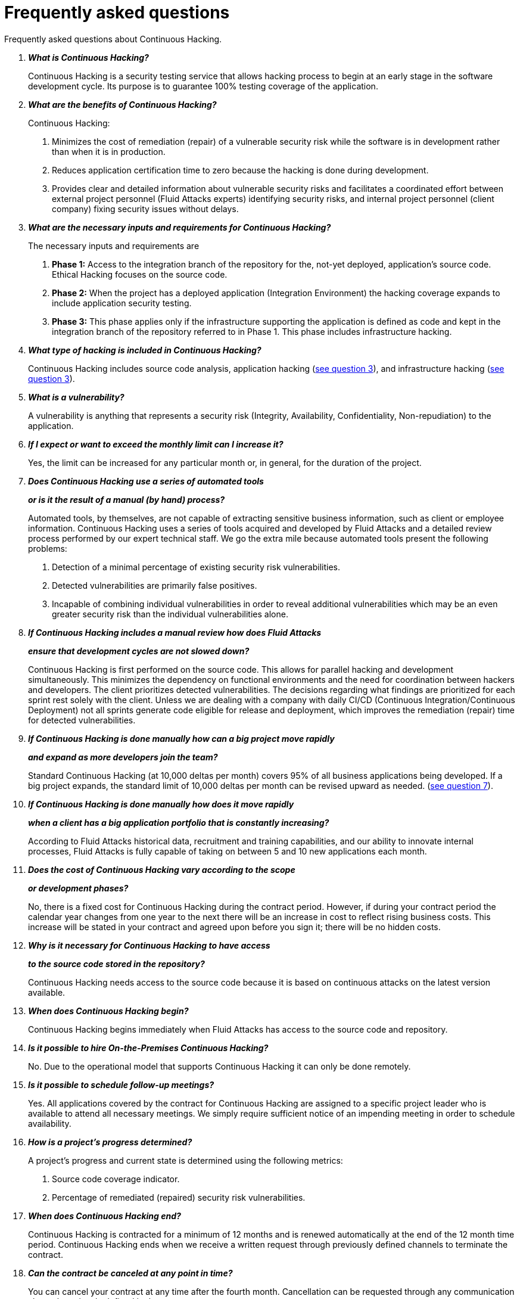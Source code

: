:slug: services/faq/
:category: services
:description: Our Continuous Hacking service aims to detect and report all the vulnerabilities in your application as soon as possible. In this page we present a recompilation of questions and answers that help understand the Continuous Hacking service and how it can benefit an organization.
:keywords: Fluid Attacks, Services, Continuos Hacking, Ethical Hacking, FAQ, Questions.
:translate: servicios/faq/

= Frequently asked questions

Frequently asked questions about Continuous Hacking.

[qanda]
*What is Continuous Hacking?*::
  Continuous Hacking is a security testing service
  that allows hacking process to begin at an early stage
  in the software development cycle.
  Its purpose is to guarantee +100%+ testing coverage of the application.


*What are the benefits of Continuous Hacking?*::
  Continuous Hacking:
  . Minimizes the cost of remediation (repair) of a vulnerable security risk
  while the software is in development rather than when it is in production.

  . Reduces application certification time to zero
  because the hacking is done during development.

  . Provides clear and detailed information about vulnerable security risks
  and facilitates a coordinated effort between external project personnel
  (+Fluid Attacks+ experts) identifying security risks,
  and internal project personnel (client company)
  fixing security issues without delays.

*What are the necessary inputs and requirements for Continuous Hacking?*::
  The necessary inputs and requirements are

  . *Phase 1:* Access to the integration branch of the repository
  for the, not-yet deployed, application’s source code.
  Ethical Hacking focuses on the source code.

  . *Phase 2:* When the project has a deployed application
  (Integration Environment) the hacking coverage expands
  to include application security testing.

  . *Phase 3:* This phase applies only if the infrastructure
  supporting the application is defined as code and kept
  in the integration branch of the repository referred to in Phase 1.
  This phase includes infrastructure hacking.

*What type of hacking is included in Continuous Hacking?*::
  Continuous Hacking includes source code analysis,
  application hacking (<<q3,see question 3>>),
  and infrastructure hacking (<<q3,see question 3>>).

*What is a vulnerability?*::
  A vulnerability is anything that represents a security risk
  (Integrity, Availability, Confidentiality, Non-repudiation)
  to the application.

*If I expect or want to exceed the monthly limit can I increase it?*::
  Yes, the limit can be increased for any particular month or,
  in general, for the duration of the project.

*Does Continuous Hacking use a series of automated tools*::
*or is it the result of a manual (by hand) process?*::
  Automated tools, by themselves,
  are not capable of extracting sensitive business information,
  such as client or employee information.
  Continuous Hacking uses a series of tools
  acquired and developed by +Fluid Attacks+ and a detailed review process
  performed by our expert technical staff.
  We go the extra mile because automated tools present the following problems:

  . Detection of a minimal percentage
  of existing security risk vulnerabilities.

  . Detected vulnerabilities are primarily false positives.

  . Incapable of combining individual vulnerabilities
  in order to reveal additional vulnerabilities
  which may be an even greater security risk
  than the individual vulnerabilities alone.

*If Continuous Hacking includes a manual review how does Fluid Attacks*::
*ensure that development cycles are not slowed down?*::
  Continuous Hacking is first performed on the source code.
  This allows for parallel hacking and development simultaneously.
  This minimizes the dependency on functional environments
  and the need for coordination between hackers and developers.
  The client prioritizes detected vulnerabilities.
  The decisions regarding what findings are prioritized for each sprint
  rest solely with the client.
  Unless we are dealing with a company with daily +CI/CD+
  (Continuous Integration/Continuous Deployment)
  not all sprints generate code eligible for release and deployment,
  which improves the remediation (repair) time for detected vulnerabilities.

*If Continuous Hacking is done manually how can a big project move rapidly*::
*and expand as more developers join the team?*::
  Standard Continuous Hacking (at +10,000+ deltas per month)
  covers +95%+ of all business applications being developed.
  If a big project expands, the standard limit of +10,000+ deltas per month
  can be revised upward as needed. (<<q7, see question 7>>).

*If Continuous Hacking is done manually how does it move rapidly*::
*when a client has a big application portfolio that is constantly increasing?*::
  According to +Fluid Attacks+ historical data,
  recruitment and training capabilities,
  and our ability to innovate internal processes,
  +Fluid Attacks+ is fully capable of taking on
  between +5+ and +10+ new applications each month.

*Does the cost of Continuous Hacking vary according to the scope*::
*or development phases?*::
  No, there is a fixed cost for Continuous Hacking during the contract period.
  However, if during your contract period the calendar year changes
  from one year to the next there will be an increase in cost
  to reflect rising business costs.
  This increase will be stated in your contract
  and agreed upon before you sign it; there will be no hidden costs.

*Why is it necessary for Continuous Hacking to have access*::
*to the source code stored in the repository?*::
  Continuous Hacking needs access to the source code
  because it is based on continuous attacks
  on the latest version available.

*When does Continuous Hacking begin?*::
  Continuous Hacking begins immediately when +Fluid Attacks+
  has access to the source code and repository.

*Is it possible to hire On-the-Premises Continuous Hacking?*::
  No. Due to the operational model that supports Continuous Hacking
  it can only be done remotely.

*Is it possible to schedule follow-up meetings?*::
  Yes. All applications covered by the contract for Continuous Hacking
  are assigned to a specific project leader who is available
  to attend all necessary meetings.
  We simply require sufficient notice of an impending meeting
  in order to schedule availability.

*How is a project’s progress determined?*::
  A project’s progress and current state is determined
  using the following metrics:
  . Source code coverage indicator.
  . Percentage of remediated (repaired) security risk vulnerabilities.

*When does Continuous Hacking end?*::
  Continuous Hacking is contracted for a minimum of +12+ months
  and is renewed automatically at the end of the +12+ month time period.
  Continuous Hacking ends when we receive a written request
  through previously defined channels to terminate the contract.

*Can the contract be canceled at any point in time?*::
  You can cancel your contract at any time after the fourth month.
  Cancellation can be requested through any communication channel
  previously defined in the contract.

*When the coverage of my application reaches 100% is Continuous Hacking*::
*suspended until new code is added to the repository?*::
  No. Even if +100%+ of coverage is reached,
  we continue checking already attacked source code to identify
  any possible false negatives,
  including components developed by third parties in our hacking process.

*How is the severity and criticality of the vulnerability calculated?*::
  +Fluid Attacks+ uses the link:https://www.first.org/cvss/[CVSS]
  (Common Vulnerability Scoring System),
  an international standard using a “standardized framework used
  to rate the severity of security vulnerabilities in software.”
  It gives us a quantitative measure ranging from +0+ to +10+,
  +0+ being the lowest level of risk and +10+ the highest
  and most critical level of risk based on the qualitative characteristics
  of a vulnerability.

*How do I get information about the vulnerabilities found in my application?*::
  Continuous Hacking has an interactive reporting platform
  called link:../../products/integrates/[Integrates].
  Integrates gives all project stakeholders access
  to details concerning vulnerabilities reported by +Fluid Attacks+.

*What types of reports does Continuous Hacking generate?*::
  Continuous Hacking generates and delivers,
  through link:../../products/integrates/[Integrates],
  a technical report available in +Excel+ and/or +PDF+ format
  during the execution of the project contract.
  Once the project ends, Integrates delivers a presentation
  and an executive report also in +PDF+ format.

*What happens after Fluid Attacks reports a vulnerability?*::
  Once +Fluid Attacks+ reports a vulnerability,
  the main objective, for developers, is to eliminate it.
  Through Integrates a client company’s developers can also access
  first-hand detailed information regarding a vulnerability
  in order to plan and execute corrective measures
  to remove it from the application.

*How does Fluid Attacks know a vulnerability*::
*has been eliminated or remediated?*::
  Through link:../../products/integrates/[Integrates]
  any user with access to the project can request verification
  of a remediated vulnerability.
  A request for verification that a remediated vulnerability
  no longer poses a risk must be accompanied by notification from you
  that the planned remediation has been executed.
  Then +Fluid Attacks+ performs a closing verification
  to confirm the effectiveness of the remediation.
  Results of the closing verification are then forwarded
  to the project team by email.

*How many closing verifications are included in Continuous Hacking?*::
  Continuous Hacking offers unlimited closing verifications.

*Why do I need to notify Fluid Attacks that a remediation has been executed*::
*if you already have access to the source code repositories?*::
  One of Continuous Hacking’s objectives
  is to maintain clear and effortless communication
  between all project members.
  This is accomplished when you notify +Fluid Attacks+
  because the message goes through Integrates and by doing so,
  the entire project team is notified.

*What happens if I do not consider something a vulnerability?*::
  Within link:../../products/integrates/[Integrates] there is a comment section.
  A client company can post its reasons
  for believing a vulnerability finding is not valid.
  Then, +Fluid Attacks+ experts and all other project members
  can interface and discuss the relative merits of the vulnerability finding
  and the validity of it as a security risk,
  and a final determination can be made.

*Do all reported vulnerabilities have to be remediated?*::
  No. However, this decision is made entirely by the client,
  not by +Fluid Attacks+, and the client assumes all responsibility
  for possible negative impacts of non-remediation.
  In link:../../products/integrates/[Integrates], under the treatment option,
  a client company indicates whether it will remediate
  or assume responsibility for an identified vulnerability.

*If a client decides not to remediate a vulnerability, thus assuming*::
*responsibility for it, is it excluded from the reports and Integrates?*::
  No. Reports and Integrates include information regarding all vulnerabilities,
  along with whether vulnerabilities were remediated or not.
  Your report and Integrates will include
  all the information with nothing excluded.

*If the application is stored along multiple repositories,*::
*can they all be attacked?*::
  Yes, with one condition.
  The code must be stored on the same branch in each repository.
  For example: If it is agreed that all attacks
  will be performed on the +QA+ branch,
  then this same branch must be present in all of the repositories
  included for Continuous Hacking.

*If I have code that was developed a long time ago,*::
*is it possible to still hire Continuous Hacking?*::
  Yes, it is still possible to use Continuous Hacking.
  There are two possible options available:

  . A Health Check can be performed testing all existing code.
  Then, Continuous Hacking is executed as usual
  within the defined scope (<<q11,see question 11>>).
  This option is better suited for applications under development.

  . Start with the standard limits (<<q10,see question 10>>)
  increasing the coverage on a monthly basis until +100%+ is reached.
  This option is better suited for applications no longer in development.

*Do the repositories need to be in a specific version control system?*::
  Continuous Hacking is based on using +GIT+ for version control.
  Therefore, +GIT+ is necessary for Continuous Hacking.

*Does Fluid Attacks keep or store information*::
*regarding the vulnerabilities found?*::
  Information is only kept for the duration of the Continuous Hacking contract.
  Once the contract has ended, information is kept for +7+ business days
  and then deleted from all +Fluid Attacks+ information systems.

*Does Continuous Hacking require any development methodology?*::
  No. Continuous Hacking is independent
  of the client’s development methodology.
  Continuous Hacking test results become a planning tool
  in future development cycles.
  They do not prevent the continuation of development.

*Will Fluid Attacks periodically do presentations via teleconferencing?*::
*How do I set one up?*::
  Yes. +Fluid Attacks+ can schedule periodic presentations via teleconferencing.
  To set up a teleconference presentation you will need to provide us
  with the emails of attendees, and +3+ optional time periods
  of +1+ hour duration for the teleconference.
  We will then notify you of the best time for the teleconference
  based on your availability and ours.
  And, we will send emails to your list of attendees
  inviting their participation.

*Does the development of the test in the continuous model*::
*depends on the type of repository where the code is stored?*::
 No, the client can use the repository he deems appropriate.
 +Fluid Attacks+ only requires the access to the integration branch
 and its respective environment.

*Are property rights lost if Fluid Attacks reviews the source code?*::
 No, allowing to review a creation or work as it is a code to a third party
 does not grant any rights over it.

*Does Fluid Attacks have a tool that allows automation*::
*over the closing tests in the found vulnerabilities?*::
 Yes, +Fluid Attacks+ has link:../../products/asserts/[Asserts],
 an engine that allows to automate security checks
 once they have been found in an exploratory phase.
 link:../../productos/asserts/[Asserts] operates directly in the +JOB+
 of continuous integration and has the ability to break the +build+
 sent by the programmer in case of breach of security requirements.
 link:../../productos/asserts/[Asserts] runs on any continuous integration platforms
 that support dockers like +JOB+,
 for example: +VSTS+, +GitLab+, +Jenkins+.

*Is Continuous Hacking focused only over source code?*::
*It is possible to include the infrastructure associated with the app?*::
 +Fluid Attacks+ has evolved the Continuous Hacking model
 and infrastructure now can be included within the Target of Evaluation (+TOE+).
 This include the ports and the inputs of the application.
 In fact, in this evolution,
 you can subscribe a technological infrastructure (ports)
 or an application under the Continuous Hacking model.

*Where does Integrates run?*::
 The platform link:../../products/integrates/[Integrates] runs in the cloud.

*Does Fluid Attacks manages the access credentials to Integrates?*::
 No, we use the concept of federated authentication,
 that is, both +Google+ and +Azure+ (+Microsoft 360+)
 are the ones who actually validate your credentials.

*Is it possible to activate double authentication token?*::
 Yes, it is possible. In fact we recommend to activate
 double token authentication to increase the security level of your credentials
 in order to avoid unauthorised access by third parties over your information.
 This feature is enabled from +Gmail+ or +Azure+ depending on your case.

*What procedure has Fluid Attacks to catch up with the revision*::
*of the existing code before starting the hacking process?*::
 +Fluid Attacks+ recommends that both the development of the application
 and the hacking process start at the same time.
 However, this does not always happen.
 To do this, we have an activity called link:../continuous-hacking/#healthcheck[+HealthCheck+]
 that allows to catch up the security inspections
 when the development has begun earlier.
